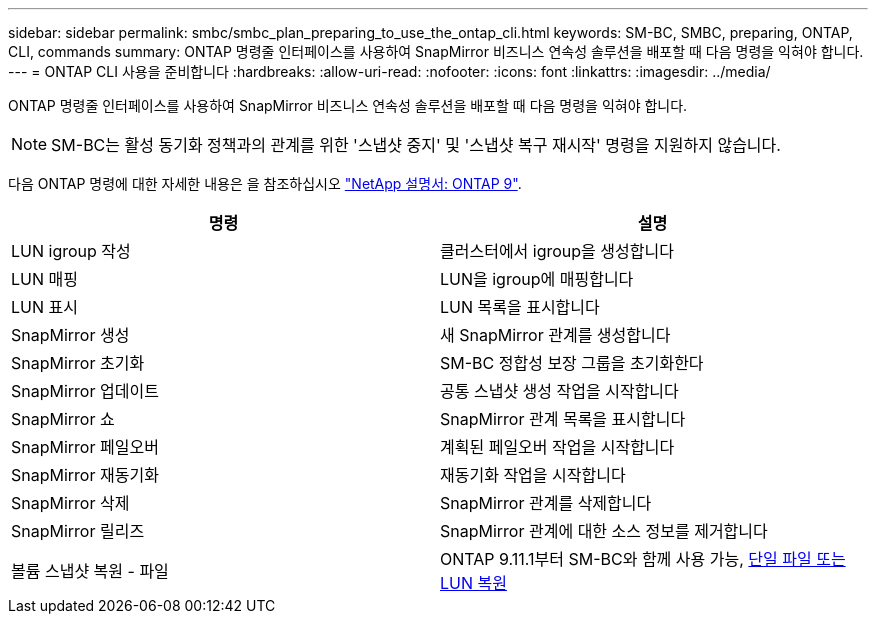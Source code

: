 ---
sidebar: sidebar 
permalink: smbc/smbc_plan_preparing_to_use_the_ontap_cli.html 
keywords: SM-BC, SMBC, preparing, ONTAP, CLI, commands 
summary: ONTAP 명령줄 인터페이스를 사용하여 SnapMirror 비즈니스 연속성 솔루션을 배포할 때 다음 명령을 익혀야 합니다. 
---
= ONTAP CLI 사용을 준비합니다
:hardbreaks:
:allow-uri-read: 
:nofooter: 
:icons: font
:linkattrs: 
:imagesdir: ../media/


[role="lead"]
ONTAP 명령줄 인터페이스를 사용하여 SnapMirror 비즈니스 연속성 솔루션을 배포할 때 다음 명령을 익혀야 합니다.


NOTE: SM-BC는 활성 동기화 정책과의 관계를 위한 '스냅샷 중지' 및 '스냅샷 복구 재시작' 명령을 지원하지 않습니다.

다음 ONTAP 명령에 대한 자세한 내용은 을 참조하십시오 https://docs.netapp.com/ontap-9/index.jsp["NetApp 설명서: ONTAP 9"^].

|===
| 명령 | 설명 


| LUN igroup 작성 | 클러스터에서 igroup을 생성합니다 


| LUN 매핑 | LUN을 igroup에 매핑합니다 


| LUN 표시 | LUN 목록을 표시합니다 


| SnapMirror 생성 | 새 SnapMirror 관계를 생성합니다 


| SnapMirror 초기화 | SM-BC 정합성 보장 그룹을 초기화한다 


| SnapMirror 업데이트 | 공통 스냅샷 생성 작업을 시작합니다 


| SnapMirror 쇼 | SnapMirror 관계 목록을 표시합니다 


| SnapMirror 페일오버 | 계획된 페일오버 작업을 시작합니다 


| SnapMirror 재동기화 | 재동기화 작업을 시작합니다 


| SnapMirror 삭제 | SnapMirror 관계를 삭제합니다 


| SnapMirror 릴리즈 | SnapMirror 관계에 대한 소스 정보를 제거합니다 


| 볼륨 스냅샷 복원 - 파일 | ONTAP 9.11.1부터 SM-BC와 함께 사용 가능, xref:../data-protection/restore-single-file-snapshot-task.html[단일 파일 또는 LUN 복원] 
|===
